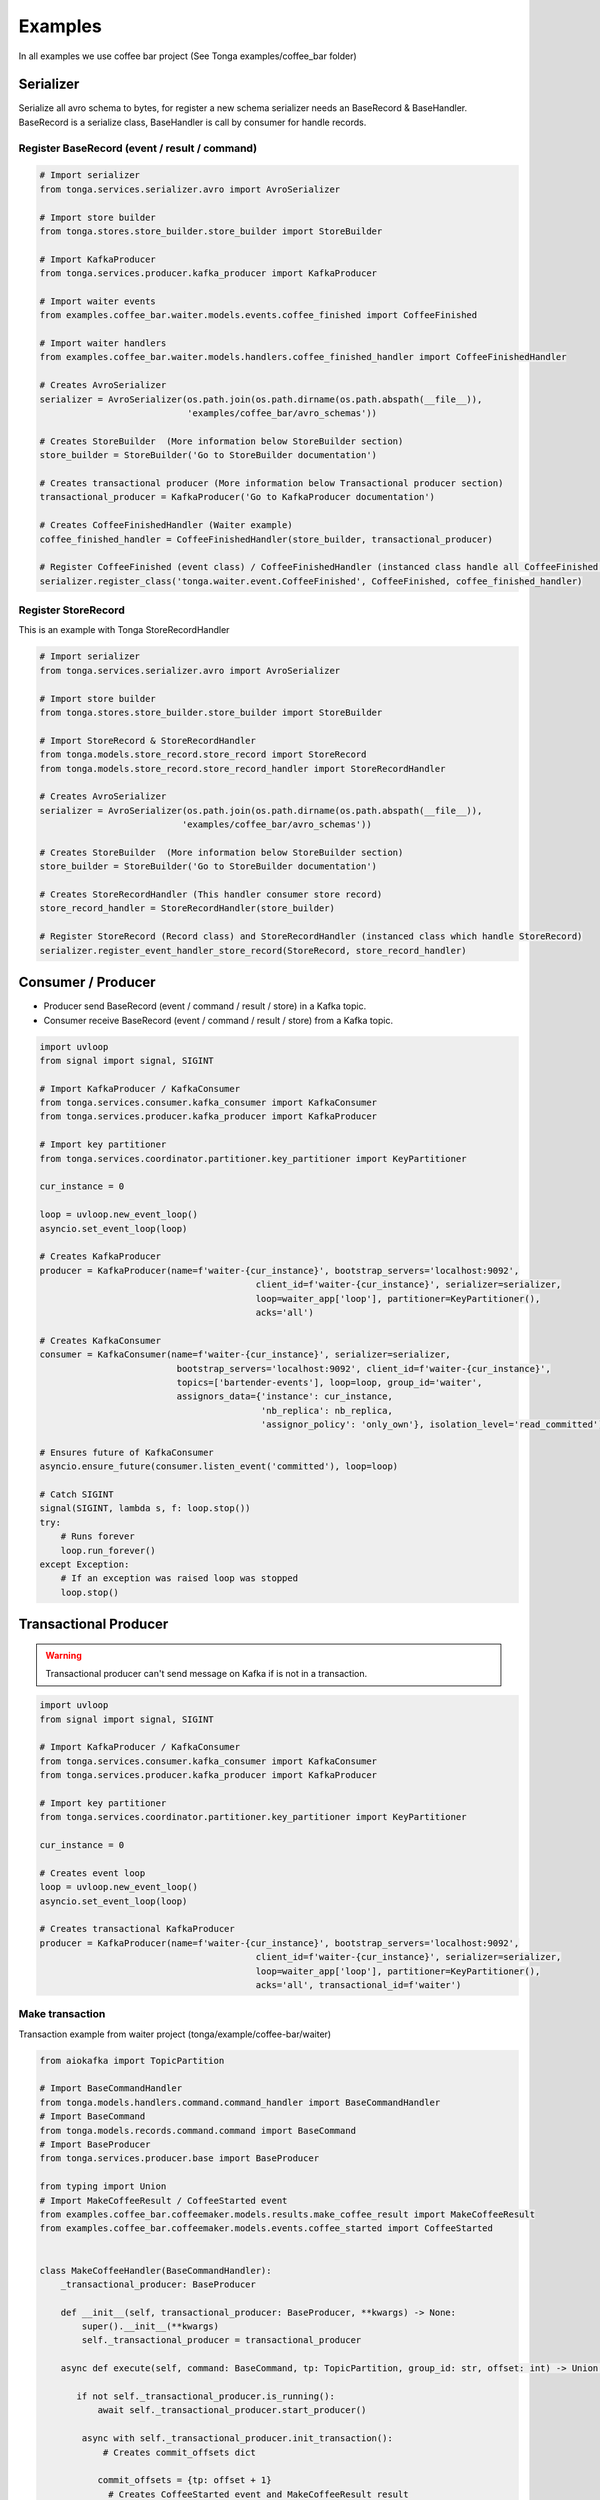 .. _examples:

========
Examples
========

In all examples we use coffee bar project (See Tonga examples/coffee_bar folder)

Serializer
----------

Serialize all avro schema to bytes, for register a new schema serializer needs an BaseRecord & BaseHandler.
BaseRecord is a serialize class, BaseHandler is call by consumer for handle records.


Register BaseRecord (event / result / command)
^^^^^^^^^^^^^^^^^^^^^^^^^^^^^^^^^^^^^^^^^^^^^^

.. code-block:: python

   # Import serializer
   from tonga.services.serializer.avro import AvroSerializer

   # Import store builder
   from tonga.stores.store_builder.store_builder import StoreBuilder

   # Import KafkaProducer
   from tonga.services.producer.kafka_producer import KafkaProducer

   # Import waiter events
   from examples.coffee_bar.waiter.models.events.coffee_finished import CoffeeFinished

   # Import waiter handlers
   from examples.coffee_bar.waiter.models.handlers.coffee_finished_handler import CoffeeFinishedHandler

   # Creates AvroSerializer
   serializer = AvroSerializer(os.path.join(os.path.dirname(os.path.abspath(__file__)),
                               'examples/coffee_bar/avro_schemas'))

   # Creates StoreBuilder  (More information below StoreBuilder section)
   store_builder = StoreBuilder('Go to StoreBuilder documentation')

   # Creates transactional producer (More information below Transactional producer section)
   transactional_producer = KafkaProducer('Go to KafkaProducer documentation')

   # Creates CoffeeFinishedHandler (Waiter example)
   coffee_finished_handler = CoffeeFinishedHandler(store_builder, transactional_producer)

   # Register CoffeeFinished (event class) / CoffeeFinishedHandler (instanced class handle all CoffeeFinished event)
   serializer.register_class('tonga.waiter.event.CoffeeFinished', CoffeeFinished, coffee_finished_handler)


Register StoreRecord
^^^^^^^^^^^^^^^^^^^^

This is an example with Tonga StoreRecordHandler

.. code-block:: python

   # Import serializer
   from tonga.services.serializer.avro import AvroSerializer

   # Import store builder
   from tonga.stores.store_builder.store_builder import StoreBuilder

   # Import StoreRecord & StoreRecordHandler
   from tonga.models.store_record.store_record import StoreRecord
   from tonga.models.store_record.store_record_handler import StoreRecordHandler

   # Creates AvroSerializer
   serializer = AvroSerializer(os.path.join(os.path.dirname(os.path.abspath(__file__)),
                              'examples/coffee_bar/avro_schemas'))

   # Creates StoreBuilder  (More information below StoreBuilder section)
   store_builder = StoreBuilder('Go to StoreBuilder documentation')

   # Creates StoreRecordHandler (This handler consumer store record)
   store_record_handler = StoreRecordHandler(store_builder)

   # Register StoreRecord (Record class) and StoreRecordHandler (instanced class which handle StoreRecord)
   serializer.register_event_handler_store_record(StoreRecord, store_record_handler)

Consumer / Producer
-------------------

- Producer send BaseRecord (event / command / result / store) in a Kafka topic.
- Consumer receive BaseRecord (event / command / result / store) from a Kafka topic.

.. code-block:: python

   import uvloop
   from signal import signal, SIGINT

   # Import KafkaProducer / KafkaConsumer
   from tonga.services.consumer.kafka_consumer import KafkaConsumer
   from tonga.services.producer.kafka_producer import KafkaProducer

   # Import key partitioner
   from tonga.services.coordinator.partitioner.key_partitioner import KeyPartitioner

   cur_instance = 0

   loop = uvloop.new_event_loop()
   asyncio.set_event_loop(loop)

   # Creates KafkaProducer
   producer = KafkaProducer(name=f'waiter-{cur_instance}', bootstrap_servers='localhost:9092',
                                            client_id=f'waiter-{cur_instance}', serializer=serializer,
                                            loop=waiter_app['loop'], partitioner=KeyPartitioner(),
                                            acks='all')

   # Creates KafkaConsumer
   consumer = KafkaConsumer(name=f'waiter-{cur_instance}', serializer=serializer,
                             bootstrap_servers='localhost:9092', client_id=f'waiter-{cur_instance}',
                             topics=['bartender-events'], loop=loop, group_id='waiter',
                             assignors_data={'instance': cur_instance,
                                             'nb_replica': nb_replica,
                                             'assignor_policy': 'only_own'}, isolation_level='read_committed')

   # Ensures future of KafkaConsumer
   asyncio.ensure_future(consumer.listen_event('committed'), loop=loop)

   # Catch SIGINT
   signal(SIGINT, lambda s, f: loop.stop())
   try:
       # Runs forever
       loop.run_forever()
   except Exception:
       # If an exception was raised loop was stopped
       loop.stop()

Transactional Producer
----------------------

.. warning::
   Transactional producer can't send message on Kafka if is not in a transaction.

.. code-block:: python

   import uvloop
   from signal import signal, SIGINT

   # Import KafkaProducer / KafkaConsumer
   from tonga.services.consumer.kafka_consumer import KafkaConsumer
   from tonga.services.producer.kafka_producer import KafkaProducer

   # Import key partitioner
   from tonga.services.coordinator.partitioner.key_partitioner import KeyPartitioner

   cur_instance = 0

   # Creates event loop
   loop = uvloop.new_event_loop()
   asyncio.set_event_loop(loop)

   # Creates transactional KafkaProducer
   producer = KafkaProducer(name=f'waiter-{cur_instance}', bootstrap_servers='localhost:9092',
                                            client_id=f'waiter-{cur_instance}', serializer=serializer,
                                            loop=waiter_app['loop'], partitioner=KeyPartitioner(),
                                            acks='all', transactional_id=f'waiter')

Make transaction
^^^^^^^^^^^^^^^^

Transaction example from waiter project (tonga/example/coffee-bar/waiter)

.. code-block:: python

   from aiokafka import TopicPartition

   # Import BaseCommandHandler
   from tonga.models.handlers.command.command_handler import BaseCommandHandler
   # Import BaseCommand
   from tonga.models.records.command.command import BaseCommand
   # Import BaseProducer
   from tonga.services.producer.base import BaseProducer

   from typing import Union
   # Import MakeCoffeeResult / CoffeeStarted event
   from examples.coffee_bar.coffeemaker.models.results.make_coffee_result import MakeCoffeeResult
   from examples.coffee_bar.coffeemaker.models.events.coffee_started import CoffeeStarted


   class MakeCoffeeHandler(BaseCommandHandler):
       _transactional_producer: BaseProducer

       def __init__(self, transactional_producer: BaseProducer, **kwargs) -> None:
           super().__init__(**kwargs)
           self._transactional_producer = transactional_producer

       async def execute(self, command: BaseCommand, tp: TopicPartition, group_id: str, offset: int) -> Union[str, None]:

          if not self._transactional_producer.is_running():
              await self._transactional_producer.start_producer()

           async with self._transactional_producer.init_transaction():
               # Creates commit_offsets dict

              commit_offsets = {tp: offset + 1}
                # Creates CoffeeStarted event and MakeCoffeeResult result
               coffee_started = CoffeeStarted(command.uuid, context=command.context)
               make_coffee_result = MakeCoffeeResult(command.uuid, context=command.context)

                # Sends CoffeeFinished event
               await self._transactional_producer.send_and_await(coffee_started, 'coffee-maker-events')
               await self._transactional_producer.send_and_await(make_coffee_result, 'coffee-maker-results')

                # End transaction
               await self._transactional_producer.end_transaction(commit_offsets, group_id)
           return 'transaction'

       @classmethod
       def handler_name(cls) -> str:
           return 'tonga.coffeemaker.command.MakeCoffee'


StoreBuilder
------------

Store builder need an AvroSerializer which contains a StoreRecord and StoreRecordHandler

.. code-block:: python

    import uvloop
    import asyncio
    from kafka import KafkaAdminClient
    from kafka.cluster import ClusterMetadata

    # Import local & global store memory
    from tonga.stores.local.memory import LocalStoreMemory
    from tonga.stores.globall.memory import GlobalStoreMemory
    # Import store builder
    from tonga.stores.store_builder.store_builder import StoreBuilder

    cur_instance = 0
    nb_replica = 2

    # Creates event loop
    loop = uvloop.new_event_loop()
    asyncio.set_event_loop(loop)

    # Creates local store memory / global store memory
    local_store = LocalStoreMemory(name=f'waiter-{cur_instance}-local-memory')
    global_store = GlobalStoreMemory(name=f'waiter-{cur_instance}-global-memory')

    cluster_admin = KafkaAdminClient(bootstrap_servers='localhost:9092', client_id=f'waiter-{cur_instance}')
    cluster_metadata = ClusterMetadata(bootstrap_servers='localhost:9092')

    # Creates store builder
    store_builder = StoreBuilder(name=f'waiter-{cur_instance}-store-builder', current_instance=cur_instance,
                                nb_replica=nb_replica, topic_store='waiter-stores', serializer=serializer,
                                local_store=local_store, global_store=global_store,
                                bootstrap_server='localhost:9092', cluster_metadata=cluster_metadata,
                                cluster_admin=cluster_admin, loop=loop, rebuild=True, event_sourcing=False)

    # Ensures future of KafkaConsumer store builder
    store_builder.return_consumer_task()

    # Catch SIGINT
    signal(SIGINT, lambda s, f: loop.stop())
    try:
       # Runs forever
       loop.run_forever()
    except Exception:
       # If an exception was raised loop was stopped
       loop.stop()
